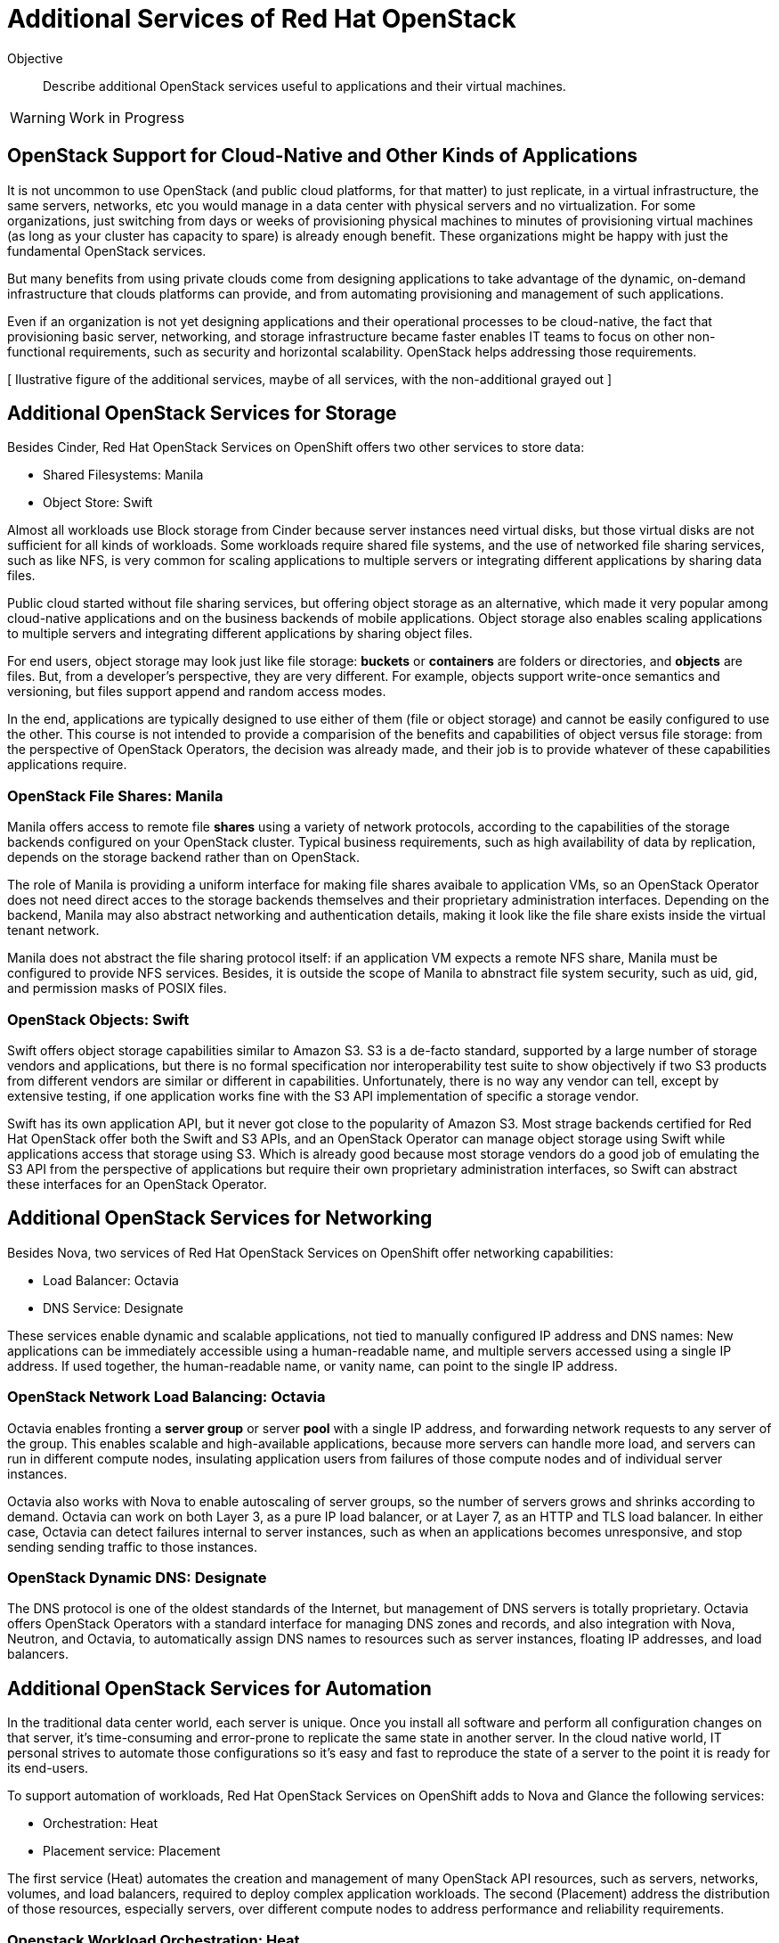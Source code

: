 = Additional Services of Red Hat OpenStack

Objective::

Describe additional OpenStack services useful to applications and their virtual machines.

WARNING: Work in Progress

== OpenStack Support for Cloud-Native and Other Kinds of Applications

It is not uncommon to use OpenStack (and public cloud platforms, for that matter) to just replicate, in a virtual infrastructure, the same servers, networks, etc you would manage in a data center with physical servers and no virtualization. For some organizations, just switching from days or weeks of provisioning physical machines to minutes of provisioning virtual machines (as long as your cluster has capacity to spare) is already enough benefit. These organizations might be happy with just the fundamental OpenStack services.

But many benefits from using private clouds come from designing applications to take advantage of the dynamic, on-demand infrastructure that clouds platforms can provide, and from automating provisioning and management of such applications.

Even if an organization is not yet designing applications and their operational processes to be cloud-native, the fact that provisioning basic server, networking, and storage infrastructure became faster enables IT teams to focus on other non-functional requirements, such as security and horizontal scalability. OpenStack helps addressing those requirements.

// Each service, or group of services, would require its own figure... will I have time to draw them all?

[ Ilustrative figure of the additional services, maybe of all services, with the non-additional grayed out ]

== Additional OpenStack Services for Storage

Besides Cinder, Red Hat OpenStack Services on OpenShift offers two other services to store data:

* Shared Filesystems: Manila
* Object Store: Swift

Almost all workloads use Block storage from Cinder because server instances need virtual disks, but those virtual disks are not sufficient for all kinds of workloads. Some workloads require shared file systems, and the use of networked file sharing services, such as like NFS, is very common for scaling applications to multiple servers or integrating different applications by sharing data files.

Public cloud started without file sharing services, but offering object storage as an alternative, which made it very popular among cloud-native applications and on the business backends of mobile applications. Object storage also enables scaling applications to multiple servers and integrating different applications by sharing object files.

For end users, object storage may look just like file storage: *buckets* or *containers* are folders or directories, and *objects* are files. But, from a developer's perspective, they are very different. For example, objects support write-once semantics and versioning, but files support append and random access modes.

In the end, applications are typically designed to use either of them (file or object storage) and cannot be easily configured to use the other. This course is not intended to provide a comparision of the benefits and capabilities of object versus file storage: from the perspective of OpenStack Operators, the decision was already made, and their job is to provide whatever of these capabilities applications require.

=== OpenStack File Shares: Manila

Manila offers access to remote file *shares* using a variety of network protocols, according to the capabilities of the storage backends configured on your OpenStack cluster. Typical business requirements, such as high availability of data by replication, depends on the storage backend rather than on OpenStack.

The role of Manila is providing a uniform interface for making file shares avaibale to application VMs, so an OpenStack Operator does not need direct acces to the storage backends themselves and their proprietary administration interfaces. Depending on the backend, Manila may also abstract networking and authentication details, making it look like the file share exists inside the virtual tenant network.

Manila does not abstract the file sharing protocol itself: if an application VM expects a remote NFS share, Manila must be configured to provide NFS services. Besides, it is outside the scope of Manila to abnstract file system security, such as uid, gid, and permission masks of POSIX files.

=== OpenStack Objects: Swift

Swift offers object storage capabilities similar to Amazon S3. S3 is a de-facto standard, supported by a large number of storage vendors and applications, but there is no formal specification nor interoperability test suite to show objectively if two S3 products from different vendors are similar or different in capabilities. Unfortunately, there is no way any vendor can tell, except by extensive testing, if one application works fine with the S3 API implementation of specific a storage vendor.

Swift has its own application API, but it never got close to the popularity of Amazon S3. Most strage backends certified for Red Hat OpenStack offer both the Swift and S3 APIs, and an OpenStack Operator can manage object storage using Swift while applications access that storage using S3. Which is already good because most storage vendors do a good job of emulating the S3 API from the perspective of applications but require their own proprietary administration interfaces, so Swift can abstract these interfaces for an OpenStack Operator.

== Additional OpenStack Services for Networking

Besides Nova, two services of Red Hat OpenStack Services on OpenShift offer networking capabilities:

* Load Balancer: Octavia
* DNS Service: Designate

These services enable dynamic and scalable applications, not tied to manually configured IP address and DNS names: New applications can be immediately accessible using a human-readable name, and multiple servers accessed using a single IP address. If used together, the human-readable name, or vanity name, can point to the single IP address.

=== OpenStack Network Load Balancing: Octavia

Octavia enables fronting a *server group* or server *pool* with a single IP address, and forwarding network requests to any server of the group. This enables scalable and high-available applications, because more servers can handle more load, and servers can run in different compute nodes, insulating application users from failures of those compute nodes and of individual server instances.

Octavia also works with Nova to enable autoscaling of server groups, so the number of servers grows and shrinks according to demand. Octavia can work on both Layer 3, as a pure IP load balancer, or at Layer 7, as an HTTP and TLS load balancer. In either case, Octavia can detect failures internal to server instances, such as when an applications becomes unresponsive, and stop sending sending traffic to those instances.

=== OpenStack Dynamic DNS: Designate

The DNS protocol is one of the oldest standards of the Internet, but management of DNS servers is totally proprietary. Octavia offers OpenStack Operators with a standard interface for managing DNS zones and records, and also integration with Nova, Neutron, and Octavia, to automatically assign DNS names to resources such as server instances, floating IP addresses, and load balancers.

== Additional OpenStack Services for Automation

In the traditional data center world, each server is unique. Once you install all software and perform all configuration changes on that server, it's time-consuming and error-prone to replicate the same state in another server. In the cloud native world, IT personal strives to automate those configurations so it's easy and fast to reproduce the state of a server to the point it is ready for its end-users.

To support automation of workloads, Red Hat OpenStack Services on OpenShift adds to Nova and Glance the following services:

* Orchestration: Heat
* Placement service: Placement

The first service (Heat) automates the creation and management of many OpenStack API resources, such as servers, networks, volumes, and load balancers, required to deploy complex application workloads. The second (Placement) address the distribution of those resources, especially servers, over different compute nodes to address performance and reliability requirements.


=== Openstack Workload Orchestration: Heat

OpenStack Glance provides a first step towards reproducibility, by enabling storage and reuse of server images to create multiple clones of the same server. Nova's support for cloud-init provides another piece, by enabling each of those servers to get unique configurations, such as different static IP addresses and SSH keys.

But application workloads are rarely contained in a single server instance. Most real-world applications are composed of multiple VMs, for example the traditional three-tier architecture of persentation, business, and persistence, which could be realised as:

* Presentation: Web server with static HTML pages and JavaScript code.
* Business: Java application server, or web server running REST API endpoints using Java, Node.js, Ruby, or whatever you programming language runtime of choice.
* Persistence: A relation or noSQL database server.

It is also very common that each of those tiers consists of multiple servers, for example a web server farm or replicated primary (read-write) and secondary (read-only) database instances.

And those server instances need network connectivity, firewall rules, load balancers, and human-readable names for their end-user web pages and REST API entry points. Manually creating and configuring all OpenStack API resources required by such applications can be a daunting tasks!

OpenStack Heat enables defining all those resources using a Heat *template* with YAML syntax. Heat also maintains the relationship between templates and the resources created from them, so these resources can be changed and deleted from the templates instead of manually using the OpenStack APIs for each resource type.

Heat templates can be parametrized, enabling reuse of the same template in different scenarios, such as different user-facing application URLs, different IP addresses for external resources, and different sizes of server instances and storage volumes.

=== OpenStack Server Scheduling: Placement

The OpenStack Placement service is different than other services introduced so far because OpenStack Operator users and external applications do not interact directly with it, but indirectly through resources of other services, especially Nova.

The Placement service tracks compute resource availability and consuption throgout an OpenStack cluster, and enables other OpenStack services to define and track different classes of resources. For example, Nova defines number of CPU cores and memory of compute nodes, and server instances consume those resources. Neutron defines number of IP address of internal virtual networks and of floating IP address available for connectivity with external networks. Cinder defines the total disk space and number of logical units (LUNs) of each storage backend.

OpenStack API resources can consume compute resources from different OpenStack services. For example, server instances consume CPU and memory from compute nodes, IP addresses from virtual networks, and disk space from a storage backend. If there are no sufficient compute resources available in the cluster, you cannot create the API resource.

Thanks to Placement, Nova can schedule each server instance to a compute node with sufficient available compute reources for that instance.

Placement also enables the definition of new classes of compute resources, for example: the availability of GPUs in compute nodes. Then server instances can request a number of GPUs, and an OpenStack Operator can be sure that instance either gets the GPUs it needs, or fails to start.

Defining new classes of compute resources is usually an OpenStack Admninistrator task, while configuring workloads to consume compute resources from those classes is an OpenStack Operator task.

== Additional OpenStack Services for Security

We already know that security in OpenStack starts with Keystone, as the authentication entry point for all OpenStack services. While most end-user applications do not need to invoke OpenStack APIs, thus would have no need for direct interactions withg Keystone, most applications do interact with a wide range of services, from external APIs of a software vendor to middleware running on other servers inside and outside of their OpenStack cluster, such as database servers and messaging middleware.

Management of credentials to access those services and APIs is a potential source of security issues. They should not be hardoced in either application source code nor on its configuration files. Ideally they would live outside of application VMs. Security conscious organizations require that applications use Key Management Services (KMS) to store such credentials, and OpenStack offers the Key Management service (Barbican).

=== OpenStack Secrets Management: Barbican

OpenStack Barbican enables secure storage of many types of keys, including symetric and assimetric keys, and including both passwords and certificate files. Applications authenticate to Barbican using Keystone to retrieve keys, and OpenStack Operators manage those keys independent of applications.

Multiple OpenStack services offer integration with Barbican, for example to encrypt data stored in Cinder volumes or Swift objects. 

== Operation and Administration of Additional Services

It is expected and recommended that most Red Hat OpenStack Services on OpenShift clusters do enable all of the additional services introduced here, and that OpenStack Operators encourage application developers and application administrators to take advantage of them. 
